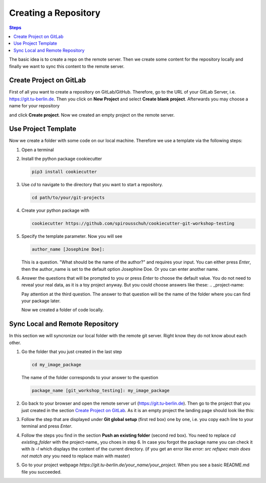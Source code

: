 =====================
Creating a Repository
=====================

.. contents:: Steps

The basic idea is to create a repo on the remote server. Then we create some
content for the repository locally and finally we want to sync this content to
the remote server.

Create Project on GitLab
________________________

First of all you want to create a repository on GitLab/GitHub. Therefore, go to
the URL of your GitLab Server, i.e.
https://git.tu-berlin.de.   Then you click on
**New Project** and select **Create blank project**. Afterwards you may choose a
name for your repository

.. image:: images/new_project.png

and click **Create project**.
Now we created an empty project on the remote server.


Use Project Template
____________________
Now we create a folder with some code on our local machine.
Therefore we use a template via the following steps:

1. Open a terminal

2. Install the python package cookiecutter

   .. code-block::

      pip3 install cookiecutter

3. Use *cd* to navigate to the directory that you want to start a repository.

   .. code-block::

      cd path/to/your/git-projects

4. Create your python package with

   .. code-block::

       cookiecutter https://github.com/spirousschuh/cookiecutter-git-workshop-testing

5. Specify the template parameter. Now you will see

   .. code-block::

      author_name [Josephine Doe]:

   This is a question. "What should be the name of the author?" and requires
   your input. You can either press *Enter*, then the author_name is set to the
   default option Josephine Doe. Or you can enter another name.

6. Answer the questions that will be prompted to you or press *Enter* to choose
   the default value. You do not need to reveal
   your real data, as it is a toy project anyway. But you could choose answers
   like these:
   .. _project-name:

   .. image:: images/questions.png


   Pay attention at the third question. The answer to that question will be
   the name of the folder where you can find your package later.

   Now we created a folder of code locally.

Sync Local and Remote Repository
___________________________________

In this section we will syncronize our local folder with the remote git server.
Right know they do not know about each other.


1. Go the folder that you just created in the last step

   .. code-block::

      cd my_image_package

   The name of the folder corresponds to your answer to the question

   .. code-block::

      package_name [git_workshop_testing]: my_image_package

2. Go back to your browser and open the remote server url
   (https://git.tu-berlin.de). Then go to the project
   that you just created in the section `Create Project on GitLab`_.
   As it is an empty project the landing page should look like this:

   .. image:: images/project_setup.png

3. Follow the step that are displayed under **Git global setup** (first red box)
   one by one, i.e. you copy each line to your terminal and press *Enter*.

4. Follow the steps you find in the section **Push an existing folder**
   (second red box). You need to replace `cd existing_folder` with the
   project-name_ you choes in step 6. In case you forgot the package name you
   can check it with `ls -l` which displays the content of the current
   directory.
   (if you get an error like `error: src refspec main does not match any` you
   need to replace main with master)

5. Go to your project webpage `https://git.tu-berlin.de/your_name/your_project`.
   When you see a basic README.md file you succeeded.
